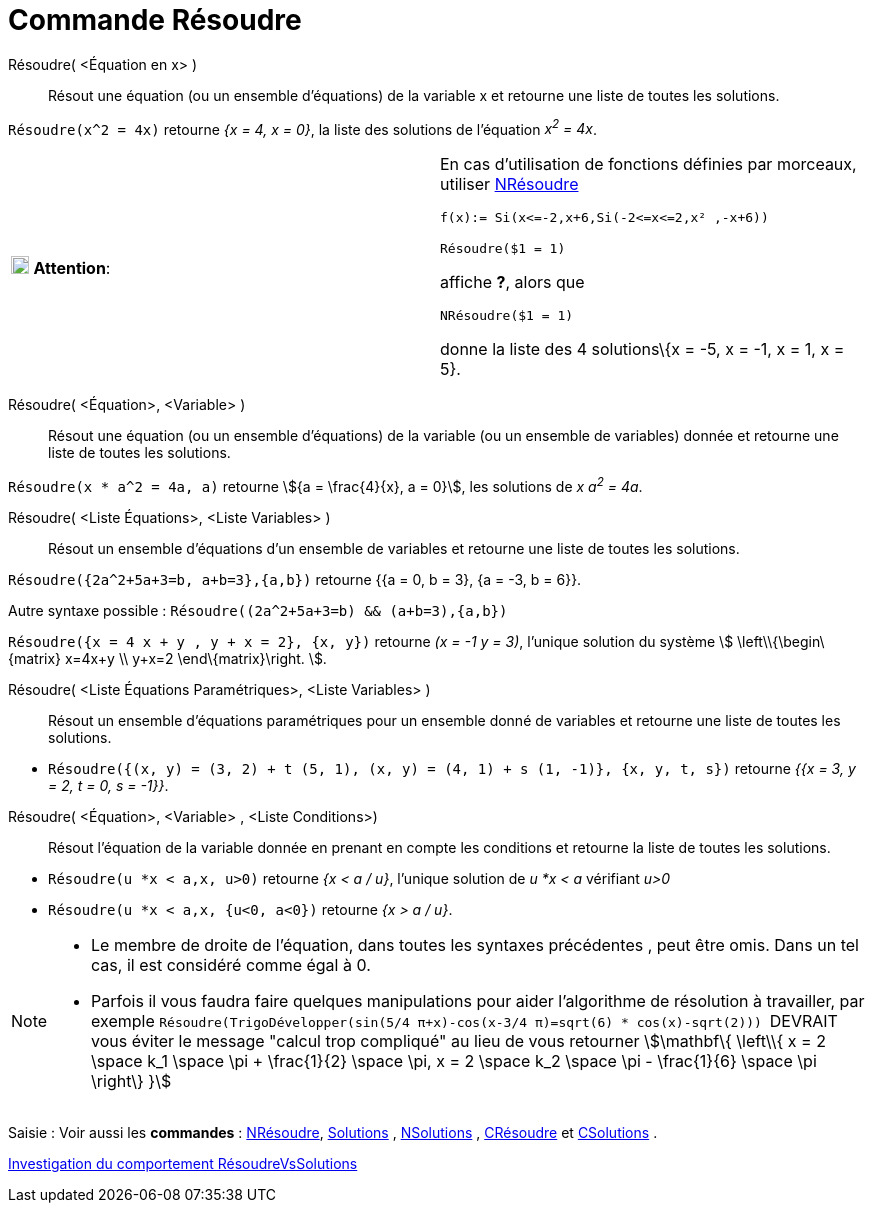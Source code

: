 = Commande Résoudre
:page-en: commands/Solve
ifdef::env-github[:imagesdir: /fr/modules/ROOT/assets/images]

Résoudre( <Équation en x> )::
  Résout une équation (ou un ensemble d'équations) de la variable x et retourne une liste de toutes les solutions.

[EXAMPLE]
====

`++Résoudre(x^2 = 4x)++` retourne _{x = 4, x = 0}_, la liste des solutions de l'équation _x^2^ = 4x_.

====



[width="100%",cols="50%,50%",]
|===
|image:18px-Attention.png[Attention,title="Attention",width=18,height=18] *Attention*: a|
En cas d'utilisation de fonctions définies par morceaux, utiliser xref:/commands/NRésoudre.adoc[NRésoudre]

[EXAMPLE]
====

`++f(x):= Si(x<=-2,x+6,Si(-2<=x<=2,x² ,-x+6))++`

`++Résoudre($1 = 1)++`

affiche *?*, alors que

`++NRésoudre($1 = 1)++`

donne la liste des 4 solutions\{x = -5, x = -1, x = 1, x = 5}.

|===

Résoudre( <Équation>, <Variable> )::
  Résout une équation (ou un ensemble d'équations) de la variable (ou un ensemble de variables) donnée et retourne une
  liste de toutes les solutions.

[EXAMPLE]
====

`++Résoudre(x * a^2 = 4a, a)++` retourne stem:[{a = \frac{4}{x}, a = 0}], les solutions de _x a^2^ = 4a_.

====

Résoudre( <Liste Équations>, <Liste Variables> )::
  Résout un ensemble d'équations d'un ensemble de variables et retourne une liste de toutes les solutions.

[EXAMPLE]
====

`++Résoudre({2a^2+5a+3=b, a+b=3},{a,b})++` retourne {{a = 0, b = 3}, {a = -3, b = 6}}.

Autre syntaxe possible : `++Résoudre((2a^2+5a+3=b) && (a+b=3),{a,b})++`

====

[EXAMPLE]
====

`++Résoudre({x = 4 x + y , y + x = 2}, {x, y})++` retourne _(x = -1 y = 3)_, l'unique solution du système stem:[
\left\\{\begin\{matrix} x=4x+y \\ y+x=2 \end\{matrix}\right. ].

====

Résoudre( <Liste Équations Paramétriques>, <Liste Variables> )::
  Résout un ensemble d'équations paramétriques pour un ensemble donné de variables et retourne une liste de toutes les
  solutions.

[EXAMPLE]
====

* `++Résoudre({(x, y) = (3, 2) + t (5, 1), (x, y) = (4, 1) + s (1, -1)}, {x, y, t, s})++` retourne _{{x = 3, y = 2, t
= 0, s = -1}}_.

====

Résoudre( <Équation>, <Variable> , <Liste Conditions>)::
  Résout l'équation de la variable donnée en prenant en compte les conditions et retourne la liste de toutes les
  solutions.

[EXAMPLE]
====

* `++Résoudre(u *x < a,x, u>0)++` retourne _{x < a / u}_, l'unique solution de _u *x < a_ vérifiant _u>0_
* `++Résoudre(u *x < a,x, {u<0, a<0})++` retourne _{x > a / u}_.

====

[NOTE]

====

* Le membre de droite de l'équation, dans toutes les syntaxes précédentes , peut être omis. Dans un tel cas, il est
considéré comme égal à 0.
* Parfois il vous faudra faire quelques manipulations pour aider l'algorithme de résolution à travailler, par exemple
`++ Résoudre(TrigoDévelopper(sin(5/4 π+x)-cos(x-3/4 π)=sqrt(6) * cos(x)-sqrt(2))) ++` [.underline]#DEVRAIT# vous éviter
le message "calcul trop compliqué" au lieu de vous retourner stem:[\mathbf\{ \left\\{ x = 2 \space k_1 \space \pi +
\frac{1}{2} \space \pi, x = 2 \space k_2 \space \pi - \frac{1}{6} \space \pi \right\} }]

====

[.kcode]#Saisie :# Voir aussi les *commandes* : xref:/commands/NRésoudre.adoc[NRésoudre],
xref:/commands/Solutions.adoc[Solutions] , xref:/commands/NSolutions.adoc[NSolutions] ,
xref:/commands/CRésoudre.adoc[CRésoudre] et xref:/commands/CSolutions.adoc[CSolutions] .

====

https://www.geogebra.org/o/t4qTWGP8[Investigation du comportement RésoudreVsSolutions]
